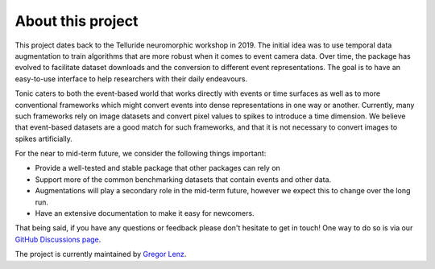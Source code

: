 About this project
==================

This project dates back to the Telluride neuromorphic workshop in 2019. The initial
idea was to use temporal data augmentation to train algorithms that are more robust
when it comes to event camera data.
Over time, the package has evolved to facilitate dataset downloads and the conversion
to different event representations. The goal is to have an easy-to-use interface
to help researchers with their daily endeavours.

Tonic caters to both the event-based world that works directly with events or time
surfaces as well as to more conventional frameworks which might convert events into
dense representations in one way or another. Currently, many such frameworks rely on image
datasets and convert pixel values to spikes to introduce a time dimension. We believe that
event-based datasets are a good match for such frameworks, and that it is not necessary
to convert images to spikes artificially.

For the near to mid-term future, we consider the following things important:

* Provide a well-tested and stable package that other packages can rely on
* Support more of the common benchmarking datasets that contain events and other data.
* Augmentations will play a secondary role in the mid-term future, however we expect this to change over the long run.
* Have an extensive documentation to make it easy for newcomers.

That being said, if you have any questions or feedback please don't hesitate to
get in touch! One way to do so is via our `GitHub Discussions page <https://github.com/neuromorphs/tonic/discussions>`_.

The project is currently maintained by `Gregor Lenz <https://lenzgregor.com/site/>`_.
